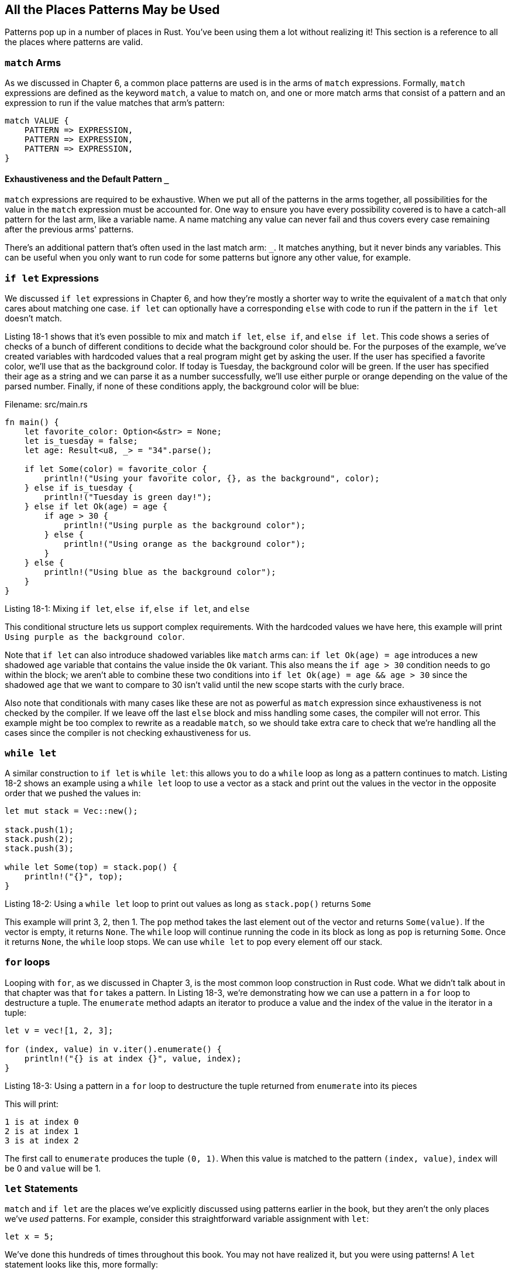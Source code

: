 [[all-the-places-patterns-may-be-used]]
== All the Places Patterns May be Used

Patterns pop up in a number of places in Rust. You've been using them a lot without realizing it! This section is a reference to all the places where patterns are valid.

[[match-arms]]
=== `match` Arms

As we discussed in Chapter 6, a common place patterns are used is in the arms of `match` expressions. Formally, `match` expressions are defined as the keyword `match`, a value to match on, and one or more match arms that consist of a pattern and an expression to run if the value matches that arm's pattern:

[source,text]
----
match VALUE {
    PATTERN => EXPRESSION,
    PATTERN => EXPRESSION,
    PATTERN => EXPRESSION,
}
----

[[exhaustiveness-and-the-default-pattern-_]]
==== Exhaustiveness and the Default Pattern `_`

`match` expressions are required to be exhaustive. When we put all of the patterns in the arms together, all possibilities for the value in the `match` expression must be accounted for. One way to ensure you have every possibility covered is to have a catch-all pattern for the last arm, like a variable name. A name matching any value can never fail and thus covers every case remaining after the previous arms' patterns.

There's an additional pattern that's often used in the last match arm: `_`. It matches anything, but it never binds any variables. This can be useful when you only want to run code for some patterns but ignore any other value, for example.

[[if-let-expressions]]
=== `if let` Expressions

We discussed `if let` expressions in Chapter 6, and how they're mostly a shorter way to write the equivalent of a `match` that only cares about matching one case. `if let` can optionally have a corresponding `else` with code to run if the pattern in the `if let` doesn't match.

Listing 18-1 shows that it's even possible to mix and match `if let`, `else if`, and `else if let`. This code shows a series of checks of a bunch of different conditions to decide what the background color should be. For the purposes of the example, we've created variables with hardcoded values that a real program might get by asking the user. If the user has specified a favorite color, we'll use that as the background color. If today is Tuesday, the background color will be green. If the user has specified their age as a string and we can parse it as a number successfully, we'll use either purple or orange depending on the value of the parsed number. Finally, if none of these conditions apply, the background color will be blue:

Filename: src/main.rs

[source,rust]
----
fn main() {
    let favorite_color: Option<&str> = None;
    let is_tuesday = false;
    let age: Result<u8, _> = "34".parse();

    if let Some(color) = favorite_color {
        println!("Using your favorite color, {}, as the background", color);
    } else if is_tuesday {
        println!("Tuesday is green day!");
    } else if let Ok(age) = age {
        if age > 30 {
            println!("Using purple as the background color");
        } else {
            println!("Using orange as the background color");
        }
    } else {
        println!("Using blue as the background color");
    }
}
----

Listing 18-1: Mixing `if let`, `else if`, `else if let`, and `else`

This conditional structure lets us support complex requirements. With the hardcoded values we have here, this example will print `Using purple as the background color`.

Note that `if let` can also introduce shadowed variables like `match` arms can: `if let Ok(age) = age` introduces a new shadowed `age` variable that contains the value inside the `Ok` variant. This also means the `if age > 30` condition needs to go within the block; we aren't able to combine these two conditions into `if let Ok(age) = age && age > 30` since the shadowed `age` that we want to compare to 30 isn't valid until the new scope starts with the curly brace.

Also note that conditionals with many cases like these are not as powerful as `match` expression since exhaustiveness is not checked by the compiler. If we leave off the last `else` block and miss handling some cases, the compiler will not error. This example might be too complex to rewrite as a readable `match`, so we should take extra care to check that we're handling all the cases since the compiler is not checking exhaustiveness for us.

[[while-let]]
=== `while let`

A similar construction to `if let` is `while let`: this allows you to do a `while` loop as long as a pattern continues to match. Listing 18-2 shows an example using a `while let` loop to use a vector as a stack and print out the values in the vector in the opposite order that we pushed the values in:

[source,rust]
----
let mut stack = Vec::new();

stack.push(1);
stack.push(2);
stack.push(3);

while let Some(top) = stack.pop() {
    println!("{}", top);
}
----

Listing 18-2: Using a `while let` loop to print out values as long as `stack.pop()` returns `Some`

This example will print 3, 2, then 1. The `pop` method takes the last element out of the vector and returns `Some(value)`. If the vector is empty, it returns `None`. The `while` loop will continue running the code in its block as long as `pop` is returning `Some`. Once it returns `None`, the `while` loop stops. We can use `while let` to pop every element off our stack.

[[for-loops]]
=== `for` loops

Looping with `for`, as we discussed in Chapter 3, is the most common loop construction in Rust code. What we didn't talk about in that chapter was that `for` takes a pattern. In Listing 18-3, we're demonstrating how we can use a pattern in a `for` loop to destructure a tuple. The `enumerate` method adapts an iterator to produce a value and the index of the value in the iterator in a tuple:

[source,rust]
----
let v = vec![1, 2, 3];

for (index, value) in v.iter().enumerate() {
    println!("{} is at index {}", value, index);
}
----

Listing 18-3: Using a pattern in a `for` loop to destructure the tuple returned from `enumerate` into its pieces

This will print:

[source,text]
----
1 is at index 0
2 is at index 1
3 is at index 2
----

The first call to `enumerate` produces the tuple `(0, 1)`. When this value is matched to the pattern `(index, value)`, `index` will be 0 and `value` will be 1.

[[let-statements]]
=== `let` Statements

`match` and `if let` are the places we've explicitly discussed using patterns earlier in the book, but they aren't the only places we've _used_ patterns. For example, consider this straightforward variable assignment with `let`:

[source,rust]
----
let x = 5;
----

We've done this hundreds of times throughout this book. You may not have realized it, but you were using patterns! A `let` statement looks like this, more formally:

[source,text]
----
let PATTERN = EXPRESSION;
----

We've seen statements like `let x = 5;` with a variable name in the `PATTERN` slot; a variable name is just a particularly humble form of pattern.

With `let`, we compare the expression against the pattern, and assign any names we find. So for example, in our `let x = 5;` case, `x` is a pattern that says "bind what matches here to the variable `x`." And since the name `x` is the whole pattern, this pattern effectively means "bind everything to the variable `x`, whatever the value is."

To see the pattern matching aspect of `let` a bit more clearly, consider Listing 18-4 where we're using a pattern with `let` to destructuring a tuple:

[source,rust]
----
let (x, y, z) = (1, 2, 3);
----

Listing 18-4: Using a pattern to destructure a tuple and create 3 variables at once

Here, we have a tuple that we're matching against a pattern. Rust will compare the value `(1, 2, 3)` to the pattern `(x, y, z)` and see that the value matches the pattern. In this case, it will bind `1` to `x`, `2` to `y`, and `3` to `z`. You can think of this tuple pattern as nesting three individual variable patterns inside of it.

We saw another example of destructuring a tuple in Chapter 16, Listing 16-6, where we destructured the return value of `mpsc::channel()` into the `tx` (transmitter) and `rx` (receiver) parts.

[[function-parameters]]
=== Function Parameters

Similarly to `let`, function parameters can also be patterns. The code in Listing 18-5 declaring a function named `foo` that takes one parameter named `x` of type `i32` should look familiar:

[source,rust]
----
fn foo(x: i32) {
    // code goes here
}
----

Listing 18-5: A function signature uses patterns in the parameters

The `x` part is a pattern! In a similar way as we did with `let`, we could match a tuple in a function's arguments. Listing 18-6 shows how we could split apart the values in a tuple as part of passing the tuple to a function:

Filename: src/main.rs

[source,rust]
----
fn print_coordinates(&(x, y): &(i32, i32)) {
    println!("Current location: ({}, {})", x, y);
}

fn main() {
    let point = (3, 5);
    print_coordinates(&point);
}
----

Listing 18-6: A function with parameters that destructure a tuple

This will print `Current location: (3, 5)`. When we pass the value `&(3, 5)` to `print_coordinates`, the values match the pattern `&(x, y)`. `x` gets the value 3, and `y` gets the value 5.

Because closures are similar to functions, as we discussed in Chapter 13, we can use patterns in closure parameter lists as well.

One difference between the places we can use patterns is that with `for` loops, `let`, and in function parameters, the patterns must be _irrefutable_. Let's discuss that next.
